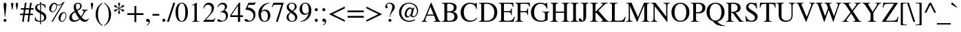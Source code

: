 SplineFontDB: 3.0
FontName: Acid1MathML-Regular
FullName: Acid1MathML-Regilar
FamilyName: Acid1MathML
Weight: Regular
Version: 1.0
ItalicAngle: 0
UnderlinePosition: -50
UnderlineWidth: 50
Ascent: 750
Descent: 250
LayerCount: 2
Layer: 0 0 "Arri+AOgA-re"  1
Layer: 1 0 "Avant"  0
XUID: [1021 298 1341886361 10322278]
FSType: 0
OS2Version: 0
OS2_WeightWidthSlopeOnly: 0
OS2_UseTypoMetrics: 1
CreationTime: 1367569528
ModificationTime: 1367569528
OS2TypoAscent: 0
OS2TypoAOffset: 1
OS2TypoDescent: 0
OS2TypoDOffset: 1
OS2TypoLinegap: 90
OS2WinAscent: 0
OS2WinAOffset: 1
OS2WinDescent: 0
OS2WinDOffset: 1
HheadAscent: 0
HheadAOffset: 1
HheadDescent: 0
HheadDOffset: 1
DEI: 91125
Encoding: UnicodeFull
UnicodeInterp: none
NameList: Adobe Glyph List
DisplaySize: -24
AntiAlias: 1
FitToEm: 1
WinInfo: 50 50 15
BeginChars: 1114112 101

StartChar: space
Encoding: 32 32 0
Width: 250
Flags: W
LayerCount: 2
EndChar

StartChar: exclam
Encoding: 33 33 1
Width: 333
Flags: W
HStem: -9 106<168 197.5 168 197.5> 656 20<164 200>
VStem: 130 106<28 57 27.5 58 594.5 619.5>
LayerCount: 2
Fore
SplineSet
175 176 m 1
 133 557 l 2
 131 577 130 589 130 600 c 0
 130 643 145 676 183 676 c 0
 217 676 236 644 236 595 c 0
 236 583 235 568 234 557 c 2
 189 176 l 1
 175 176 l 1
236 42 m 0
 236 13 213 -9 182 -9 c 0
 152 -9 130 13 130 43 c 0
 130 73 153 97 183 97 c 0
 212 97 236 72 236 42 c 0
EndSplineSet
Validated: 1
EndChar

StartChar: quotedbl
Encoding: 34 34 2
Width: 408
Flags: W
HStem: 656 20<107.5 132 276.5 301>
LayerCount: 2
Fore
SplineSet
299 431 m 1
 278 431 l 1
 260 529 246 616 246 633 c 0
 246 658 264 676 289 676 c 0
 313 676 331 658 331 635 c 0
 331 605 314 529 299 431 c 1
130 431 m 1
 109 431 l 1
 91 529 77 616 77 633 c 0
 77 659 95 676 120 676 c 0
 144 676 162 659 162 635 c 0
 162 605 150 527 130 431 c 1
EndSplineSet
Validated: 1
EndChar

StartChar: numbersign
Encoding: 35 35 3
Width: 500
Flags: W
HStem: 0 20 216 55<6 112 6 121 179 304 6 170 371 470> 405 55<33 142 33 150 33 200 208 333 399 495> 642 20<181 239 239 239 371 429 429 429>
LayerCount: 2
Fore
SplineSet
495 405 m 1
 391 405 l 1
 371 271 l 1
 470 271 l 1
 470 216 l 1
 362 216 l 1
 331 0 l 1
 273 0 l 1
 304 216 l 1
 170 216 l 1
 137 0 l 1
 79 0 l 1
 112 216 l 1
 6 216 l 1
 6 271 l 1
 121 271 l 1
 142 405 l 1
 33 405 l 1
 33 460 l 1
 150 460 l 1
 181 662 l 1
 239 662 l 1
 208 460 l 1
 341 460 l 1
 371 662 l 1
 429 662 l 1
 399 460 l 1
 495 460 l 1
 495 405 l 1
333 405 m 1
 200 405 l 1
 179 271 l 1
 313 271 l 1
 333 405 l 1
EndSplineSet
Validated: 1
EndChar

StartChar: dollar
Encoding: 36 36 4
Width: 500
Flags: W
HStem: 0 20
VStem: 52 74<510 557.5 510 563> 230 34<-87 0 -87 0 28 293 407 637 664 727> 378 80<112 177.5>
LayerCount: 2
Fore
SplineSet
264 637 m 1
 264 391 l 1
 385 326 410 301 437 260 c 0
 451 239 458 207 458 170 c 0
 458 54 379 16 264 0 c 1
 264 -87 l 1
 230 -87 l 1
 230 0 l 1
 143 0 99 14 44 51 c 1
 44 181 l 1
 59 181 l 1
 80 81 142 28 230 28 c 1
 230 310 l 1
 92 388 52 429 52 513 c 0
 52 613 137 658 230 664 c 1
 230 727 l 1
 264 727 l 1
 264 664 l 1
 345 659 394 642 425 611 c 1
 425 500 l 1
 410 500 l 1
 390 583 344 627 264 637 c 1
230 407 m 1
 230 637 l 1
 159 623 126 583 126 532 c 0
 126 488 146 464 230 407 c 1
264 293 m 1
 264 28 l 1
 345 45 378 76 378 147 c 0
 378 208 355 239 264 293 c 1
EndSplineSet
Validated: 1
EndChar

StartChar: percent
Encoding: 37 37 5
Width: 747
Flags: W
HStem: -19 27<513 563.5 513 565> 302 28<592 619> 326 27<172 195.5> 583 26<404 441 391.5 443.5> 656 20<203 264.5>
VStem: 61 71<424 450.5 402 519.5> 321 24<518 561 518 583.5> 401 72<80 110 56.5 172.5> 663 23<162 241>
LayerCount: 2
Fore
SplineSet
686 213 m 0xdf80
 686 92 608 -19 522 -19 c 0
 454 -19 401 41 401 119 c 0
 401 226 494 330 590 330 c 0
 651 330 686 287 686 213 c 0xdf80
663 215 m 0
 663 267 638 302 600 302 c 0
 584 302 563 293 551 279 c 0
 507 232 473 144 473 76 c 0
 473 37 497 8 529 8 c 0
 598 8 663 109 663 215 c 0
621 706 m 1
 191 -18 l 1
 144 -18 l 1
 538 640 l 1
 501 597 470 583 417 583 c 0
 391 583 373 586 341 597 c 1
 344 580 345 569 345 553 c 0
 345 483 313 408 265 363 c 0
 238 337 212 326 179 326 c 0x3780
 112 326 61 385 61 463 c 0
 61 576 152 676 254 676 c 0
 275 676 287 670 314 648 c 0
 349 619 373 609 410 609 c 0
 472 609 485 617 577 706 c 1
 621 706 l 1
321 569 m 0
 321 598 317 605 296 615 c 0
 282 622 269 631 252 649 c 1
 211 629 200 619 180 586 c 0
 149 537 132 478 132 423 c 0
 132 381 155 353 189 353 c 0
 260 353 321 454 321 569 c 0
EndSplineSet
Validated: 1
EndChar

StartChar: ampersand
Encoding: 38 38 6
Width: 778
Flags: W
HStem: -13 53<222.5 253.5> -13 71<612.5 632.5> 644 32<336.5 383>
VStem: 42 92<131.5 177.5> 202 79<535.5 571> 438 53<526.5 580.5>
LayerCount: 2
Fore
SplineSet
735 111 m 1x7c
 750 100 l 1
 721 27 666 -13 599 -13 c 0x7c
 541 -13 492 13 429 78 c 1
 354 12 294 -13 213 -13 c 0x9c
 106 -13 42 37 42 137 c 0
 42 218 97 296 199 355 c 2
 237 377 l 1
 209 445 202 481 202 526 c 0
 202 616 269 676 354 676 c 0
 433 676 491 631 491 552 c 0
 491 480 453 434 336 384 c 1
 377 296 412 241 468 178 c 1
 533 264 560 312 560 358 c 0
 560 388 545 400 495 405 c 1
 495 426 l 1
 711 426 l 1
 711 405 l 1
 661 405 642 386 617 346 c 0
 571 273 546 224 491 150 c 1
 538 89 582 58 643 58 c 0
 682 58 703 71 735 111 c 1x7c
438 556 m 0
 438 605 406 644 360 644 c 0
 313 644 281 611 281 561 c 0
 281 510 288 477 321 416 c 1
 407 455 438 497 438 556 c 0
404 104 m 1x9c
 346 172 306 230 252 343 c 1
 165 287 134 243 134 174 c 0
 134 89 187 40 258 40 c 0
 301 40 344 57 404 104 c 1x9c
EndSplineSet
Validated: 1
EndChar

StartChar: quotesingle
Encoding: 39 39 7
Width: 180
Flags: W
HStem: 656 20<79 104.5>
LayerCount: 2
Fore
SplineSet
101 431 m 1
 80 431 l 1
 62 529 48 606 48 634 c 0
 48 659 67 676 91 676 c 0
 118 676 133 659 133 636 c 0
 133 606 121 531 101 431 c 1
EndSplineSet
Validated: 1
EndChar

StartChar: parenleft
Encoding: 40 40 8
Width: 333
Flags: W
HStem: 656 20<295 295>
VStem: 48 86<167 344.5>
LayerCount: 2
Fore
SplineSet
304 -161 m 1
 292 -177 l 1
 134 -87 48 82 48 252 c 0
 48 437 135 581 295 676 c 1
 304 660 l 1
 165 541 134 448 134 255 c 0
 134 69 164 -44 304 -161 c 1
EndSplineSet
Validated: 1
EndChar

StartChar: parenright
Encoding: 41 41 9
Width: 333
Flags: W
HStem: 656 20<41 41>
VStem: 199 86<154.5 332 154.5 337.5>
LayerCount: 2
Fore
SplineSet
29 660 m 1
 41 676 l 1
 194 584 285 417 285 247 c 0
 285 62 197 -80 38 -177 c 1
 29 -161 l 1
 171 -44 199 50 199 244 c 0
 199 431 174 546 29 660 c 1
EndSplineSet
Validated: 1
EndChar

StartChar: asterisk
Encoding: 42 42 10
Width: 500
Flags: W
HStem: 656 20<241 261>
LayerCount: 2
Fore
SplineSet
268 471 m 1
 277 465 l 2
 304 447 336 437 373 431 c 0
 417 424 433 414 433 388 c 0
 433 366 418 349 397 349 c 0
 378 349 362 362 337 393 c 0
 310 426 288 438 268 451 c 2
 260 456 l 1
 260 447 l 2
 260 408 267 372 280 337 c 0
 285 323 289 311 289 304 c 0
 289 284 269 265 249 265 c 0
 230 265 213 282 213 301 c 0
 213 313 218 329 225 348 c 0
 237 380 241 404 241 447 c 2
 241 456 l 1
 206 434 199 429 189 420 c 0
 179 410 177 408 148 375 c 0
 131 356 121 350 105 350 c 0
 82 350 68 365 68 386 c 0
 68 412 86 423 131 431 c 0
 177 440 193 446 234 471 c 1
 196 494 171 501 137 508 c 0
 88 518 70 529 70 554 c 0
 70 575 83 591 103 591 c 0
 119 591 130 583 152 559 c 0
 184 523 203 507 241 486 c 1
 241 499 l 2
 241 526 236 557 226 590 c 0
 219 611 215 629 215 642 c 0
 215 661 231 676 251 676 c 0
 271 676 288 660 288 640 c 0
 288 628 284 613 277 593 c 0
 265 561 260 534 260 510 c 2
 260 486 l 1
 288 502 299 510 318 528 c 0
 342 552 373 593 395 593 c 0
 417 593 432 578 432 555 c 0
 432 529 419 518 380 512 c 0
 336 505 317 499 268 471 c 1
EndSplineSet
Validated: 1
EndChar

StartChar: plus
Encoding: 43 43 11
Width: 685
Flags: W
HStem: 220 66<48 309 48 309 375 636>
VStem: 309 66<-41 220 -41 220 286 547>
LayerCount: 2
Fore
SplineSet
636 220 m 1
 375 220 l 1
 375 -41 l 1
 309 -41 l 1
 309 220 l 1
 48 220 l 1
 48 286 l 1
 309 286 l 1
 309 547 l 1
 375 547 l 1
 375 286 l 1
 636 286 l 1
 636 220 l 1
EndSplineSet
Validated: 1
EndChar

StartChar: comma
Encoding: 44 44 12
Width: 250
Flags: W
HStem: -6 20 -2 20
VStem: 156 39<-15 -11.5>
LayerCount: 2
Fore
SplineSet
83 -141 m 1xa0
 73 -122 l 1
 128 -85 156 -48 156 -15 c 0
 156 -8 150 -2 142 -2 c 0x60
 134 -2 124 -6 113 -6 c 0
 76 -6 55 11 55 45 c 0
 55 79 79 102 115 102 c 0
 160 102 195 67 195 15 c 0
 195 -45 152 -108 83 -141 c 1xa0
EndSplineSet
Validated: 1
EndChar

StartChar: hyphen
Encoding: 45 45 13
Width: 333
Flags: W
HStem: 194 63<39 285 39 285>
LayerCount: 2
Fore
SplineSet
285 194 m 1
 39 194 l 1
 39 257 l 1
 285 257 l 1
 285 194 l 1
EndSplineSet
Validated: 1
EndChar

StartChar: period
Encoding: 46 46 14
Width: 250
Flags: W
HStem: -11 111<110.5 140>
VStem: 70 111<28.5 58 28.5 59.5>
LayerCount: 2
Fore
SplineSet
181 43 m 0
 181 14 155 -11 125 -11 c 0
 94 -11 70 13 70 44 c 0
 70 75 95 100 126 100 c 0
 155 100 181 73 181 43 c 0
EndSplineSet
Validated: 1
EndChar

StartChar: slash
Encoding: 47 47 15
Width: 278
Flags: W
HStem: -14 20 656 20<220 287 287 287>
LayerCount: 2
Fore
SplineSet
287 676 m 1
 59 -14 l 1
 -9 -14 l 1
 220 676 l 1
 287 676 l 1
EndSplineSet
Validated: 1
EndChar

StartChar: zero
Encoding: 48 48 16
Width: 500
Flags: W
HStem: -14 26<207 292.5 207 331.5> 650 26<206.5 292>
LayerCount: 2
Fore
SplineSet
476 330 m 0
 476 158 413 -14 250 -14 c 0
 79 -14 24 172 24 336 c 0
 24 513 93 676 254 676 c 0
 385 676 476 535 476 330 c 0
380 325 m 0
 380 533 336 650 248 650 c 0
 165 650 120 532 120 329 c 0
 120 126 164 12 250 12 c 0
 335 12 380 127 380 325 c 0
EndSplineSet
Validated: 1
EndChar

StartChar: one
Encoding: 49 49 17
Width: 500
Flags: W
HStem: 0 20 656 20<290 290>
VStem: 213 86<95 544 544 561>
LayerCount: 2
Fore
SplineSet
394 0 m 1
 118 0 l 1
 118 15 l 1
 192 19 213 40 213 95 c 2
 213 544 l 2
 213 578 204 593 183 593 c 0
 173 593 156 588 138 581 c 2
 111 571 l 1
 111 585 l 1
 290 676 l 1
 299 673 l 1
 299 76 l 2
 299 33 319 15 394 15 c 1
 394 0 l 1
EndSplineSet
Validated: 1
EndChar

StartChar: two
Encoding: 50 50 18
Width: 500
Flags: W
HStem: 0 76<130 364 364 385 130 420> 602 74<176.5 240.5>
VStem: 337 86<460.5 506.5>
LayerCount: 2
Fore
SplineSet
474 137 m 1
 420 0 l 1
 29 0 l 1
 29 12 l 1
 207 201 l 2
 301 300 337 376 337 461 c 0
 337 552 283 602 198 602 c 0
 126 602 91 570 51 472 c 1
 30 477 l 1
 51 594 115 676 238 676 c 0
 351 676 423 599 423 500 c 0
 423 421 384 346 295 252 c 2
 130 76 l 1
 364 76 l 2
 406 76 427 87 460 143 c 1
 474 137 l 1
EndSplineSet
Validated: 1
EndChar

StartChar: three
Encoding: 51 51 19
Width: 500
Flags: W
HStem: -14 36<116.5 266> 616 60<189 243>
VStem: 318 79<515 548> 359 72<192.5 213>
LayerCount: 2
Fore
SplineSet
61 510 m 1xe0
 45 514 l 1
 74 609 137 676 241 676 c 0
 334 676 397 621 397 539 c 0xe0
 397 491 371 441 304 401 c 1
 348 382 366 370 387 348 c 0
 415 317 431 271 431 219 c 0
 431 166 414 117 385 79 c 0
 337 15 242 -14 153 -14 c 0
 80 -14 41 7 41 43 c 0
 41 64 59 79 82 79 c 0
 99 79 115 73 143 53 c 0
 180 27 201 22 229 22 c 0
 303 22 359 90 359 175 c 0xd0
 359 251 324 300 255 320 c 0
 233 327 210 330 153 330 c 1
 153 344 l 1
 191 357 217 368 237 380 c 0
 286 408 318 453 318 514 c 0
 318 582 276 616 210 616 c 0
 148 616 102 584 61 510 c 1xe0
EndSplineSet
Validated: 1
EndChar

StartChar: four
Encoding: 52 52 20
Width: 500
Flags: W
HStem: 0 20 167 64<52 292 12 12 370 473> 656 20<326 370 370 370>
VStem: 292 78<0 167 0 167 231 574 574 574>
LayerCount: 2
Fore
SplineSet
473 167 m 1
 370 167 l 1
 370 0 l 1
 292 0 l 1
 292 167 l 1
 12 167 l 1
 12 231 l 1
 326 676 l 1
 370 676 l 1
 370 231 l 1
 473 231 l 1
 473 167 l 1
292 231 m 1
 292 574 l 1
 52 231 l 1
 292 231 l 1
EndSplineSet
Validated: 1
EndChar

StartChar: five
Encoding: 53 53 21
Width: 500
Flags: W
HStem: -14 37<120.5 256> 583 79<181 375 181 181>
VStem: 356 70<195 224>
LayerCount: 2
Fore
SplineSet
438 681 m 1
 402 596 l 2
 399 589 391 583 375 583 c 2
 181 583 l 1
 141 498 l 1
 284 471 334 449 391 370 c 0
 417 334 426 296 426 243 c 0
 426 147 396 85 328 35 c 0
 281 1 226 -14 158 -14 c 0
 83 -14 31 10 31 48 c 0
 31 73 48 86 76 86 c 0
 99 86 118 81 150 55 c 0
 178 32 201 23 221 23 c 0
 291 23 356 106 356 192 c 0
 356 256 334 306 289 342 c 0
 242 380 172 412 76 412 c 0
 67 412 64 414 64 420 c 0
 64 422 65 425 65 425 c 1
 174 662 l 1
 381 662 l 2
 404 662 413 667 429 688 c 1
 438 681 l 1
EndSplineSet
Validated: 1
EndChar

StartChar: six
Encoding: 54 54 22
Width: 500
Flags: W
HStem: -14 28<222 291> 382 46<257 289.5>
VStem: 34 93<244 312 190 333> 378 90<187 252>
LayerCount: 2
Fore
SplineSet
446 684 m 1
 448 668 l 1
 291 642 179 534 152 383 c 1
 201 421 235 428 279 428 c 0
 396 428 468 348 468 219 c 0
 468 155 450 99 417 59 c 0
 380 13 324 -14 258 -14 c 0
 179 -14 116 23 81 87 c 0
 53 138 34 209 34 279 c 0
 34 387 72 482 143 555 c 0
 229 645 308 669 446 684 c 1
378 188 m 0
 378 316 336 382 243 382 c 0
 186 382 127 358 127 266 c 0
 127 114 175 14 269 14 c 0
 341 14 378 86 378 188 c 0
EndSplineSet
Validated: 1
EndChar

StartChar: seven
Encoding: 55 55 23
Width: 500
Flags: W
HStem: -8 20 588 74<126 155 155 370>
LayerCount: 2
Fore
SplineSet
449 646 m 1
 237 -8 l 1
 172 -8 l 1
 370 588 l 1
 155 588 l 2
 97 588 80 574 38 506 c 1
 20 515 l 1
 80 662 l 1
 449 662 l 1
 449 646 l 1
EndSplineSet
Validated: 1
EndChar

StartChar: eight
Encoding: 56 56 24
Width: 500
Flags: W
HStem: -14 28<221 291.5 221 308> 648 28<212.5 280>
VStem: 56 76<112 183.5> 62 74<518 568> 355 69<502 567.5> 369 76<103.5 155>
LayerCount: 2
Fore
SplineSet
445 155 m 0xc4
 445 52 368 -14 248 -14 c 0
 135 -14 56 55 56 149 c 0xe4
 56 218 79 257 186 332 c 1
 83 417 62 455 62 520 c 0
 62 616 145 676 256 676 c 0
 355 676 424 611 424 533 c 0xd8
 424 458 389 424 290 371 c 1
 413 289 445 235 445 155 c 0xc4
355 533 m 0xd8
 355 602 314 648 246 648 c 0
 179 648 136 611 136 549 c 0
 136 487 173 441 261 389 c 1
 329 429 355 471 355 533 c 0xd8
271 272 m 2xe4
 212 312 l 1
 153 264 132 223 132 158 c 0
 132 66 183 14 259 14 c 0
 324 14 369 59 369 124 c 0
 369 186 339 226 271 272 c 2xe4
EndSplineSet
Validated: 1
EndChar

StartChar: nine
Encoding: 57 57 25
Width: 500
Flags: W
HStem: 237 43<207.5 239.5> 648 28<215 270 178.5 273.5>
VStem: 30 92<414.5 501 414.5 507.5>
LayerCount: 2
Fore
SplineSet
59 -22 m 1
 56 -2 l 1
 208 25 320 130 360 294 c 1
 317 252 269 237 210 237 c 0
 102 237 30 318 30 440 c 0
 30 575 119 676 238 676 c 0
 302 676 356 648 395 600 c 0
 435 550 459 478 459 394 c 0
 459 279 419 170 339 97 c 0
 254 20 189 -4 59 -22 c 1
362 355 m 2
 362 394 l 2
 362 562 317 648 230 648 c 0
 200 648 174 636 157 614 c 0
 137 587 122 528 122 474 c 0
 122 355 170 280 245 280 c 0
 289 280 362 302 362 355 c 2
EndSplineSet
Validated: 1
EndChar

StartChar: colon
Encoding: 58 58 26
Width: 278
Flags: W
HStem: -11 111<122 152> 348 111<122 152>
VStem: 81 111<29 59 29 60 388 418>
LayerCount: 2
Fore
SplineSet
192 403 m 0
 192 373 167 348 137 348 c 0
 107 348 81 373 81 403 c 0
 81 435 105 459 137 459 c 0
 167 459 192 433 192 403 c 0
192 44 m 0
 192 14 167 -11 137 -11 c 0
 107 -11 81 14 81 44 c 0
 81 76 105 100 137 100 c 0
 167 100 192 74 192 44 c 0
EndSplineSet
Validated: 1
EndChar

StartChar: semicolon
Encoding: 59 59 27
Width: 278
Flags: W
HStem: -6 20 -2 20 348 111<121 151>
VStem: 80 111<388 418 388 419> 180 39<-18.5 -12.5>
LayerCount: 2
Fore
SplineSet
191 403 m 0xb0
 191 373 166 348 136 348 c 0
 106 348 80 373 80 403 c 0
 80 435 104 459 136 459 c 0
 166 459 191 433 191 403 c 0xb0
107 -141 m 1xa8
 97 -122 l 1
 152 -86 180 -49 180 -16 c 0
 180 -9 174 -2 166 -2 c 0x48
 160 -2 147 -6 138 -6 c 0
 101 -6 80 13 80 46 c 0xb0
 80 79 106 102 139 102 c 0
 184 102 219 67 219 13 c 0
 219 -50 177 -108 107 -141 c 1xa8
EndSplineSet
Validated: 1
EndChar

StartChar: less
Encoding: 60 60 28
Width: 685
Flags: W
LayerCount: 2
Fore
SplineSet
621 -24 m 1
 56 249 l 1
 56 259 l 1
 621 534 l 1
 621 469 l 1
 189 254 l 1
 621 39 l 1
 621 -24 l 1
EndSplineSet
Validated: 1
EndChar

StartChar: equal
Encoding: 61 61 29
Width: 685
Flags: W
HStem: 120 66<48 637 48 637> 320 66<48 637 48 637>
LayerCount: 2
Fore
SplineSet
637 320 m 1
 48 320 l 1
 48 386 l 1
 637 386 l 1
 637 320 l 1
637 120 m 1
 48 120 l 1
 48 186 l 1
 637 186 l 1
 637 120 l 1
EndSplineSet
Validated: 1
EndChar

StartChar: greater
Encoding: 62 62 30
Width: 685
Flags: W
LayerCount: 2
Fore
SplineSet
621 249 m 1
 56 -24 l 1
 56 39 l 1
 488 254 l 1
 56 469 l 1
 56 534 l 1
 621 259 l 1
 621 249 l 1
EndSplineSet
Validated: 1
EndChar

StartChar: question
Encoding: 63 63 31
Width: 444
Flags: W
HStem: -8 106<222.5 252 222.5 253> 447 20<102 128.5> 646 30<189 243.5>
VStem: 68 51<565.5 574.5> 184 106<31 59 30.5 60> 322 92<498 562.5>
LayerCount: 2
Fore
SplineSet
244 164 m 1
 227 164 l 1
 228 204 236 254 271 341 c 0
 297 405 322 468 322 528 c 0
 322 597 274 646 213 646 c 0
 165 646 119 616 119 584 c 0
 119 547 157 543 157 510 c 0
 157 485 141 467 116 467 c 0
 88 467 68 492 68 533 c 0
 68 616 136 676 232 676 c 0
 329 676 414 615 414 518 c 0
 414 457 395 423 309 321 c 0
 273 278 255 232 244 164 c 1
290 45 m 0
 290 16 268 -8 238 -8 c 0
 204 -8 184 17 184 45 c 0
 184 75 207 98 238 98 c 0
 266 98 290 73 290 45 c 0
EndSplineSet
Validated: 1
EndChar

StartChar: at
Encoding: 64 64 32
Width: 921
Flags: W
HStem: -14 39<401.5 517> 143 33<628.5 674.5> 144 43<384.5 465.5> 464 44<511.5 533 489 540.5> 645 31<438 560.5>
VStem: 116 84<235 359 235 384> 321 71<247 288.5> 769 40<322.5 447.5>
LayerCount: 2
Fore
SplineSet
688 73 m 1xdf
 700 43 l 1
 607 -1 552 -14 482 -14 c 0
 274 -14 116 130 116 327 c 0
 116 441 173 544 257 607 c 0
 319 653 395 676 481 676 c 0
 666 676 809 548 809 383 c 0
 809 254 724 143 625 143 c 0xcf
 581 143 541 172 536 216 c 1
 534 216 l 1
 503 171 456 144 409 144 c 0x27
 360 144 321 187 321 256 c 0
 321 321 348 387 387 438 c 0
 422 484 463 508 515 508 c 0
 551 508 575 491 588 456 c 1
 590 456 l 1
 599 494 l 1
 668 494 l 1
 603 240 l 2
 602 235 601 230 601 223 c 0
 601 190 614 176 643 176 c 0
 709 176 769 272 769 373 c 0
 769 522 639 645 482 645 c 0
 387 645 313 603 262 530 c 0
 223 474 200 396 200 322 c 0
 200 148 316 25 487 25 c 0
 554 25 616 38 688 73 c 1xdf
572 404 m 0x37
 572 443 555 464 526 464 c 0
 497 464 459 440 428 394 c 0
 406 361 392 318 392 274 c 0
 392 220 415 187 452 187 c 0
 479 187 508 209 528 245 c 0
 554 294 572 359 572 404 c 0x37
EndSplineSet
Validated: 1
EndChar

StartChar: A
Encoding: 65 65 33
Width: 722
Flags: W
HStem: 0 20 216 41<216 447 216 461 199 447> 654 20<347 367 367 367>
LayerCount: 2
Fore
SplineSet
707 0 m 1
 452 0 l 1
 452 19 l 1
 488 19 495 21 507 28 c 0
 515 32 521 43 521 52 c 0
 521 67 514 94 502 122 c 2
 461 216 l 1
 199 216 l 1
 153 102 l 2
 148 89 144 72 144 60 c 0
 144 29 166 19 214 19 c 1
 214 0 l 1
 15 0 l 1
 15 19 l 1
 73 25 82 46 141 186 c 2
 347 674 l 1
 367 674 l 1
 613 111 l 2
 641 46 655 25 707 19 c 1
 707 0 l 1
447 257 m 1
 331 532 l 1
 216 257 l 1
 447 257 l 1
EndSplineSet
Validated: 1
EndChar

StartChar: B
Encoding: 66 66 34
Width: 667
Flags: W
HStem: 0 37<254 319 254 354> 625 37<230.5 239 239 280>
LayerCount: 2
Fore
SplineSet
422 349 m 1
 422 348 l 1
 488 337 515 319 544 293 c 0
 576 264 593 222 593 178 c 0
 593 67 499 0 354 0 c 2
 17 0 l 1
 17 19 l 1
 96 21 113 37 113 113 c 2
 113 550 l 2
 113 629 98 638 17 643 c 1
 17 662 l 1
 297 662 l 2
 470 662 559 601 559 495 c 0
 559 454 543 413 518 391 c 0
 494 370 474 362 422 349 c 1
215 366 m 1
 307 366 l 2
 408 366 457 407 457 490 c 0
 457 574 399 625 280 625 c 2
 239 625 l 2
 222 625 215 616 215 593 c 2
 215 366 l 1
215 326 m 1
 215 82 l 2
 215 48 231 37 277 37 c 0
 361 37 396 41 440 80 c 0
 465 102 478 136 478 179 c 0
 478 227 464 264 431 286 c 0
 371 326 333 322 215 326 c 1
EndSplineSet
Validated: 1
EndChar

StartChar: C
Encoding: 67 67 35
Width: 667
Flags: W
HStem: -14 44<359.5 419> 636 40<314.5 380.5 314.5 416.5>
LayerCount: 2
Fore
SplineSet
614 131 m 1
 633 113 l 1
 575 30 478 -14 360 -14 c 0
 269 -14 182 18 124 75 c 0
 63 135 28 226 28 325 c 0
 28 425 61 508 118 572 c 0
 182 643 268 676 361 676 c 0
 400 676 440 672 480 661 c 0
 501 655 532 643 549 643 c 0
 568 643 585 655 591 676 c 1
 611 676 l 1
 620 449 l 1
 597 449 l 1
 585 504 570 533 545 560 c 0
 501 607 449 636 384 636 c 0
 233 636 144 514 144 341 c 0
 144 231 169 153 216 102 c 0
 260 55 325 30 394 30 c 0
 484 30 539 60 614 131 c 1
EndSplineSet
Validated: 1
EndChar

StartChar: D
Encoding: 68 68 36
Width: 722
Flags: W
HStem: 0 37<234.5 297> 625 37<240 286 286 309>
LayerCount: 2
Fore
SplineSet
16 662 m 1
 286 662 l 2
 415 662 518 630 586 571 c 0
 651 515 685 437 685 334 c 0
 685 215 638 121 549 64 c 0
 487 24 398 0 297 0 c 2
 16 0 l 1
 16 19 l 1
 94 24 104 37 104 115 c 2
 104 550 l 2
 104 629 92 638 16 643 c 1
 16 662 l 1
206 583 m 2
 206 84 l 2
 206 49 215 37 254 37 c 0
 357 37 412 49 472 89 c 0
 542 136 576 215 576 328 c 0
 576 432 544 501 481 556 c 0
 422 608 359 625 259 625 c 0
 221 625 206 616 206 583 c 2
EndSplineSet
Validated: 1
EndChar

StartChar: E
Encoding: 69 69 37
Width: 611
Flags: W
HStem: 0 37<302 338 338 409.5> 327 41<201 352 201 352> 624 38<222 236 236 367>
LayerCount: 2
Fore
SplineSet
597 169 m 1
 551 0 l 1
 12 0 l 1
 12 19 l 1
 89 24 99 37 99 114 c 2
 99 550 l 2
 99 624 87 639 12 643 c 1
 12 662 l 1
 542 662 l 1
 546 519 l 1
 521 519 l 1
 506 609 483 624 367 624 c 2
 236 624 l 2
 208 624 201 620 201 588 c 2
 201 368 l 1
 352 368 l 2
 438 368 453 385 465 464 c 1
 488 464 l 1
 488 230 l 1
 465 230 l 1
 453 314 438 327 352 327 c 2
 201 327 l 1
 201 84 l 2
 201 42 228 37 302 37 c 2
 338 37 l 2
 481 37 524 63 569 169 c 1
 597 169 l 1
EndSplineSet
Validated: 1
EndChar

StartChar: F
Encoding: 70 70 38
Width: 556
Flags: W
HStem: 0 20 327 41<201 343 201 343> 624 38<220.5 235 235 367>
LayerCount: 2
Fore
SplineSet
546 519 m 1
 521 519 l 1
 506 608 488 624 367 624 c 2
 235 624 l 2
 206 624 201 616 201 585 c 2
 201 368 l 1
 343 368 l 2
 427 368 447 385 456 463 c 1
 479 463 l 1
 479 230 l 1
 456 230 l 1
 448 312 429 327 343 327 c 2
 201 327 l 1
 201 112 l 2
 201 36 215 23 292 19 c 1
 292 0 l 1
 11 0 l 1
 11 19 l 1
 87 24 99 36 99 123 c 2
 99 551 l 2
 99 624 89 637 12 643 c 1
 12 662 l 1
 541 662 l 1
 546 519 l 1
EndSplineSet
Validated: 1
EndChar

StartChar: G
Encoding: 71 71 39
Width: 722
Flags: W
HStem: -14 40<334 436.5> 636 40<355.5 405 329.5 418>
LayerCount: 2
Fore
SplineSet
709 354 m 1
 709 336 l 1
 651 331 639 321 639 256 c 2
 639 56 l 1
 584 11 488 -14 385 -14 c 0
 283 -14 181 24 115 93 c 0
 59 152 32 229 32 327 c 0
 32 437 72 529 139 590 c 0
 199 645 281 676 378 676 c 0
 432 676 466 668 511 653 c 0
 530 646 545 643 555 643 c 0
 576 643 594 657 600 676 c 1
 622 676 l 1
 630 465 l 1
 607 465 l 1
 582 526 566 552 536 581 c 0
 498 617 446 636 390 636 c 0
 321 636 266 611 223 567 c 0
 170 514 146 423 146 324 c 0
 146 138 252 26 409 26 c 0
 486 26 542 54 542 87 c 2
 542 244 l 2
 542 322 532 330 453 336 c 1
 453 354 l 1
 709 354 l 1
EndSplineSet
Validated: 1
EndChar

StartChar: H
Encoding: 72 72 40
Width: 722
Flags: W
HStem: 0 20 315 44<209 512 209 512> 642 20<18 298 298 298 423 703 703 703>
LayerCount: 2
Fore
SplineSet
703 0 m 1
 424 0 l 1
 424 19 l 1
 502 24 512 40 512 124 c 2
 512 315 l 1
 209 315 l 1
 209 113 l 2
 209 40 222 23 296 19 c 1
 297 0 l 1
 18 0 l 1
 18 19 l 1
 96 24 107 36 107 122 c 2
 107 548 l 2
 107 626 95 637 18 643 c 1
 18 662 l 1
 298 662 l 1
 298 643 l 1
 225 637 209 626 209 548 c 2
 209 359 l 1
 512 359 l 1
 512 548 l 2
 512 627 499 637 423 643 c 1
 423 662 l 1
 703 662 l 1
 703 643 l 1
 629 637 614 625 614 548 c 2
 614 111 l 2
 614 40 628 25 703 19 c 1
 703 0 l 1
EndSplineSet
Validated: 1
EndChar

StartChar: I
Encoding: 73 73 41
Width: 333
Flags: W
HStem: 0 20 642 20<18 315 315 315>
LayerCount: 2
Fore
SplineSet
315 0 m 1
 18 0 l 1
 18 19 l 1
 102 22 115 34 115 112 c 2
 115 551 l 2
 115 630 103 638 18 643 c 1
 18 662 l 1
 315 662 l 1
 315 643 l 1
 231 639 217 627 217 551 c 2
 217 112 l 2
 217 37 233 22 315 19 c 1
 315 0 l 1
EndSplineSet
Validated: 1
EndChar

StartChar: J
Encoding: 74 74 42
Width: 373
Flags: W
HStem: -14 38<113 138.5 113 148> 642 20<67 354 354 354>
LayerCount: 2
Fore
SplineSet
354 662 m 1
 354 643 l 1
 273 637 262 626 262 549 c 2
 262 185 l 2
 262 48 201 -14 95 -14 c 0
 35 -14 -6 11 -6 58 c 0
 -6 84 16 110 43 110 c 0
 66 110 81 96 92 68 c 0
 102 43 103 24 123 24 c 0
 154 24 160 44 160 94 c 2
 160 550 l 2
 160 631 148 636 67 643 c 1
 67 662 l 1
 354 662 l 1
EndSplineSet
Validated: 1
EndChar

StartChar: K
Encoding: 75 75 43
Width: 722
Flags: W
HStem: 0 20<447 447 447 723> 642 20<441 441>
LayerCount: 2
Fore
SplineSet
723 0 m 1
 420 0 l 1
 420 19 l 1
 447 20 l 2
 476 21 489 30 489 44 c 0
 489 71 431 132 352 214 c 2
 252 317 l 1
 226 296 l 1
 226 111 l 2
 226 34 242 25 315 19 c 1
 315 0 l 1
 33 0 l 1
 33 19 l 1
 112 23 124 38 124 125 c 2
 124 549 l 2
 124 623 113 638 34 643 c 1
 34 662 l 1
 316 662 l 1
 316 643 l 1
 233 637 226 625 226 548 c 2
 226 348 l 1
 404 512 l 2
 452 557 482 586 482 611 c 0
 482 631 474 641 441 642 c 2
 416 643 l 1
 416 662 l 1
 675 662 l 1
 675 643 l 1
 607 638 588 628 519 562 c 2
 333 384 l 1
 567 128 l 2
 650 37 677 19 723 19 c 1
 723 0 l 1
EndSplineSet
Validated: 1
EndChar

StartChar: L
Encoding: 76 76 44
Width: 611
Flags: W
HStem: 0 39<291 361 361 401.5> 642 20<12 295 295 295>
LayerCount: 2
Fore
SplineSet
598 174 m 1
 550 0 l 1
 12 0 l 1
 12 19 l 1
 86 23 99 39 99 115 c 2
 99 546 l 2
 99 623 90 637 12 643 c 1
 12 662 l 1
 295 662 l 1
 295 643 l 1
 213 638 201 625 201 548 c 2
 201 84 l 2
 201 46 218 39 291 39 c 2
 361 39 l 2
 442 39 496 57 530 100 c 0
 543 117 556 139 572 174 c 1
 598 174 l 1
EndSplineSet
Validated: 1
EndChar

StartChar: M
Encoding: 77 77 45
Width: 889
Flags: W
HStem: 0 20 642 20<14 212 212 212 664 863 863 863>
VStem: 109 44<151 549>
LayerCount: 2
Fore
SplineSet
864 0 m 1
 584 0 l 1
 584 19 l 1
 663 24 674 40 674 123 c 2
 674 572 l 1
 419 0 l 1
 405 0 l 1
 153 549 l 1
 153 151 l 2
 153 41 169 23 246 19 c 1
 246 0 l 1
 12 0 l 1
 12 19 l 1
 95 25 109 39 109 151 c 2
 109 549 l 2
 109 625 96 638 14 643 c 1
 14 662 l 1
 212 662 l 1
 443 160 l 1
 664 662 l 1
 863 662 l 1
 863 643 l 1
 791 642 776 625 776 550 c 2
 776 112 l 2
 776 41 791 24 864 19 c 1
 864 0 l 1
EndSplineSet
Validated: 1
EndChar

StartChar: N
Encoding: 78 78 46
Width: 722
Flags: W
HStem: -11 20 0 20 642 20<12 182 182 182 470 707 707 707>
VStem: 109 44<150 538> 568 44<179 507 -11 519 -11 544.5>
LayerCount: 2
Fore
SplineSet
707 662 m 1x78
 707 643 l 1
 669 639 654 636 641 625 c 0
 622 608 612 586 612 507 c 2
 612 -11 l 1
 594 -11 l 1xb8
 153 538 l 1
 153 150 l 2
 153 47 169 30 246 19 c 1
 246 0 l 1
 12 0 l 1
 12 19 l 1
 94 28 109 43 109 150 c 2
 109 590 l 1
 76 631 61 643 12 643 c 1
 12 662 l 1
 182 662 l 1
 568 179 l 1
 568 519 l 2
 568 570 564 600 549 617 c 0
 532 636 514 638 470 643 c 1
 470 662 l 1
 707 662 l 1x78
EndSplineSet
Validated: 1
EndChar

StartChar: O
Encoding: 79 79 47
Width: 722
Flags: W
HStem: -14 36<339 387 339 457> 640 36<333 383.5>
LayerCount: 2
Fore
SplineSet
688 331 m 0
 688 125 553 -14 361 -14 c 0
 167 -14 34 126 34 334 c 0
 34 537 166 676 361 676 c 0
 557 676 688 529 688 331 c 0
574 337 m 0
 574 451 540 545 483 593 c 0
 447 623 407 640 360 640 c 0
 306 640 256 618 217 573 c 0
 174 524 148 427 148 332 c 0
 148 213 177 123 238 67 c 0
 272 36 316 22 362 22 c 0
 412 22 456 37 491 70 c 0
 546 123 574 217 574 337 c 0
EndSplineSet
Validated: 1
EndChar

StartChar: P
Encoding: 80 80 48
Width: 557
Flags: W
HStem: 0 20 288 40<258 318 253 324.5> 625 37<222.5 275 275 305>
LayerCount: 2
Fore
SplineSet
16 662 m 1
 275 662 l 2
 375 662 447 637 492 599 c 0
 525 571 542 530 542 480 c 0
 542 427 522 382 485 349 c 0
 427 297 378 288 271 288 c 0
 245 288 229 289 202 291 c 1
 202 112 l 2
 202 36 215 23 296 19 c 1
 296 0 l 1
 16 0 l 1
 16 19 l 1
 94 25 100 36 100 122 c 2
 100 551 l 2
 100 625 90 637 16 643 c 1
 16 662 l 1
202 589 m 2
 202 331 l 1
 225 329 243 328 263 328 c 0
 373 328 433 385 433 475 c 0
 433 585 373 625 237 625 c 0
 208 625 202 616 202 589 c 2
EndSplineSet
Validated: 1
EndChar

StartChar: Q
Encoding: 81 81 49
Width: 722
Flags: W
HStem: 640 36<331 381.5>
LayerCount: 2
Fore
SplineSet
701 -177 m 1
 653 -177 l 2
 497 -177 374 -139 306 -53 c 2
 265 -1 l 1
 187 26 148 49 110 100 c 0
 62 164 34 242 34 332 c 0
 34 544 174 676 361 676 c 0
 552 676 688 540 688 333 c 0
 688 214 653 134 580 64 c 0
 536 21 494 6 426 -7 c 1
 499 -111 587 -152 701 -159 c 1
 701 -177 l 1
574 338 m 0
 574 453 540 547 483 595 c 0
 447 625 405 640 358 640 c 0
 304 640 251 614 214 569 c 0
 174 522 148 430 148 335 c 0
 148 239 168 153 206 100 c 1
 239 52 304 22 361 22 c 0
 423 22 473 51 510 94 c 0
 550 140 574 238 574 338 c 0
EndSplineSet
Validated: 1
EndChar

StartChar: R
Encoding: 82 82 50
Width: 667
Flags: W
HStem: 0 20 625 37<238 289 289 317>
LayerCount: 2
Fore
SplineSet
660 0 m 1
 498 0 l 1
 260 308 l 1
 204 306 l 1
 204 112 l 2
 204 36 216 24 293 19 c 1
 293 0 l 1
 17 0 l 1
 17 19 l 1
 92 25 102 36 102 124 c 2
 102 551 l 2
 102 625 94 637 17 643 c 1
 17 662 l 1
 289 662 l 2
 384 662 455 638 498 603 c 0
 531 576 547 527 547 483 c 0
 547 396 491 338 366 319 c 1
 566 66 l 2
 595 29 616 23 660 19 c 1
 660 0 l 1
204 583 m 2
 204 343 l 1
 300 345 335 352 381 377 c 0
 417 397 438 441 438 491 c 0
 438 581 379 625 255 625 c 0
 221 625 204 618 204 583 c 2
EndSplineSet
Validated: 1
EndChar

StartChar: S
Encoding: 83 83 51
Width: 556
Flags: W
HStem: -14 36<266 306 223.5 345> 0 20<114.5 127.5> 635 41<227 265.5 195.5 288> 642 20
VStem: 71 86<506 555.5>
LayerCount: 2
Fore
SplineSet
469 463 m 1x28
 444 463 l 1
 432 507 421 533 403 557 c 0
 368 602 318 635 258 635 c 0
 196 635 157 595 157 540 c 0
 157 472 231 430 336 369 c 0
 442 307 491 249 491 173 c 0
 491 61 403 -14 287 -14 c 0xa8
 245 -14 206 -7 169 9 c 0
 150 17 133 20 122 20 c 0x48
 107 20 94 8 94 -13 c 1
 72 -13 l 1
 43 199 l 1
 65 199 l 1
 111 78 176 22 271 22 c 0
 341 22 390 68 390 134 c 0
 390 169 380 192 361 213 c 0
 326 251 257 295 193 329 c 0
 103 377 71 439 71 501 c 0
 71 610 146 676 245 676 c 0xa8
 286 676 312 670 350 654 c 0
 368 646 384 642 394 642 c 0x18
 411 642 422 654 426 676 c 1
 447 676 l 1
 469 463 l 1x28
EndSplineSet
Validated: 1
EndChar

StartChar: T
Encoding: 84 84 52
Width: 611
Flags: W
HStem: 0 20 620 42<141 194 194 254 356 415 356 356>
LayerCount: 2
Fore
SplineSet
593 492 m 1
 569 492 l 1
 547 602 521 620 415 620 c 2
 356 620 l 1
 356 111 l 2
 356 35 370 23 452 19 c 1
 452 0 l 1
 160 0 l 1
 160 19 l 1
 243 24 254 35 254 123 c 2
 254 620 l 1
 194 620 l 2
 88 620 61 602 41 492 c 1
 17 492 l 1
 24 662 l 1
 586 662 l 1
 593 492 l 1
EndSplineSet
Validated: 1
EndChar

StartChar: U
Encoding: 85 85 53
Width: 722
Flags: W
HStem: -14 44<349.5 401> 642 20<14 297 297 297 473 705 705 705>
VStem: 567 44<250 261 261 513 513 516>
LayerCount: 2
Fore
SplineSet
705 662 m 1
 705 643 l 1
 621 635 611 611 611 516 c 2
 611 261 l 2
 611 164 602 110 557 59 c 0
 515 11 447 -14 355 -14 c 0
 282 -14 226 1 185 32 c 0
 130 73 104 143 104 249 c 2
 104 559 l 2
 104 626 93 637 14 643 c 1
 14 662 l 1
 297 662 l 1
 297 643 l 1
 217 636 206 624 206 549 c 2
 206 237 l 2
 206 159 210 114 250 75 c 0
 279 47 321 30 378 30 c 0
 442 30 498 52 530 89 c 1
 563 129 567 169 567 250 c 2
 567 513 l 2
 567 616 554 638 473 643 c 1
 473 662 l 1
 705 662 l 1
EndSplineSet
Validated: 1
EndChar

StartChar: V
Encoding: 86 86 54
Width: 722
Flags: W
HStem: -11 20 642 20<16 281 281 281 493 697 697 697>
LayerCount: 2
Fore
SplineSet
697 662 m 1
 697 643 l 1
 657 642 634 626 605 552 c 2
 383 -11 l 1
 368 -11 l 1
 124 533 l 2
 81 630 66 642 16 643 c 1
 16 662 l 1
 281 662 l 1
 281 643 l 1
 253 641 l 2
 221 639 208 630 208 610 c 0
 208 594 217 570 247 503 c 2
 399 161 l 1
 546 530 l 2
 558 560 565 585 565 602 c 0
 565 641 533 639 493 643 c 1
 493 662 l 1
 697 662 l 1
EndSplineSet
Validated: 1
EndChar

StartChar: W
Encoding: 87 87 55
Width: 944
Flags: W
HStem: -11 20 642 20<5 249 249 249 314 579 579 579 735 932 932 932>
LayerCount: 2
Fore
SplineSet
932 662 m 1
 932 643 l 1
 879 633 868 625 849 573 c 0
 740 279 730 250 645 -11 c 1
 630 -11 l 1
 579 131 522 279 470 412 c 1
 316 -11 l 1
 301 -11 l 1
 240 169 168 355 109 523 c 0
 76 618 56 642 5 643 c 1
 5 662 l 1
 249 662 l 1
 249 643 l 1
 198 642 185 633 185 612 c 0
 185 600 189 584 196 565 c 2
 340 189 l 1
 444 472 l 1
 416 547 l 2
 383 635 371 642 314 643 c 1
 314 662 l 1
 579 662 l 1
 579 643 l 1
 529 642 502 629 502 608 c 0
 502 597 510 574 519 550 c 2
 662 186 l 1
 788 525 l 2
 799 556 805 581 805 602 c 0
 805 629 786 642 735 643 c 1
 735 662 l 1
 932 662 l 1
EndSplineSet
Validated: 1
EndChar

StartChar: X
Encoding: 88 88 56
Width: 722
Flags: W
HStem: 0 20 642 20<294 294>
LayerCount: 2
Fore
SplineSet
704 0 m 1
 408 0 l 1
 408 19 l 1
 434 21 l 2
 466 23 484 32 484 50 c 0
 484 66 467 97 433 148 c 2
 338 289 l 1
 219 140 l 2
 182 94 166 66 166 51 c 0
 166 32 184 23 242 19 c 1
 242 0 l 1
 10 0 l 1
 10 19 l 1
 62 24 78 36 155 133 c 2
 311 328 l 1
 205 483 l 2
 109 624 88 636 22 643 c 1
 22 662 l 1
 323 662 l 1
 323 643 l 1
 294 642 l 2
 266 641 248 636 248 613 c 0
 248 584 278 546 331 468 c 2
 375 404 l 1
 487 544 l 2
 517 581 527 596 527 611 c 0
 527 634 513 641 459 643 c 1
 459 662 l 1
 696 662 l 1
 696 643 l 1
 632 639 607 622 544 544 c 2
 401 367 l 1
 593 93 l 2
 632 37 651 25 704 19 c 1
 704 0 l 1
EndSplineSet
Validated: 1
EndChar

StartChar: Y
Encoding: 89 89 57
Width: 722
Flags: W
HStem: 0 20 642 20<277 277>
LayerCount: 2
Fore
SplineSet
703 662 m 1
 703 643 l 1
 644 638 621 617 565 531 c 2
 417 303 l 1
 417 111 l 2
 417 33 436 23 520 19 c 1
 520 0 l 1
 214 0 l 1
 214 19 l 1
 303 25 315 34 315 123 c 2
 315 294 l 1
 184 486 l 2
 92 621 70 641 22 643 c 1
 22 662 l 1
 301 662 l 1
 301 643 l 1
 277 642 l 2
 245 641 230 632 230 616 c 0
 230 603 237 585 248 569 c 2
 394 348 l 1
 539 570 l 2
 549 585 553 601 553 612 c 0
 552 634 537 642 485 643 c 1
 485 662 l 1
 703 662 l 1
EndSplineSet
Validated: 1
EndChar

StartChar: Z
Encoding: 90 90 58
Width: 612
Flags: W
HStem: 0 38<146 398 398 426 146 573> 624 38<197.5 233 233 447>
LayerCount: 2
Fore
SplineSet
598 176 m 1
 573 0 l 1
 10 0 l 1
 10 15 l 1
 447 624 l 1
 233 624 l 2
 162 624 123 613 99 589 c 0
 74 563 68 546 58 491 c 1
 32 491 l 1
 53 662 l 1
 578 662 l 1
 578 647 l 1
 146 38 l 1
 398 38 l 2
 454 38 490 48 515 66 c 0
 548 89 557 117 575 176 c 1
 598 176 l 1
EndSplineSet
Validated: 1
EndChar

StartChar: bracketleft
Encoding: 91 91 59
Width: 333
Flags: W
HStem: -156 25<216 299 216 299> 637 25<199 216 216 299>
VStem: 88 76<-97 -77 -77 589>
LayerCount: 2
Fore
SplineSet
299 -156 m 1
 88 -156 l 1
 88 662 l 1
 299 662 l 1
 299 637 l 1
 216 637 l 2
 182 637 164 625 164 589 c 2
 164 -77 l 2
 164 -117 183 -131 216 -131 c 2
 299 -131 l 1
 299 -156 l 1
EndSplineSet
Validated: 1
EndChar

StartChar: backslash
Encoding: 92 92 60
Width: 278
Flags: W
HStem: -14 20 656 20<-9 58 58 58>
LayerCount: 2
Fore
SplineSet
287 -14 m 1
 219 -14 l 1
 -9 676 l 1
 58 676 l 1
 287 -14 l 1
EndSplineSet
Validated: 1
EndChar

StartChar: bracketright
Encoding: 93 93 61
Width: 333
Flags: W
HStem: -156 25<34 122 122 139.5 34 245 34 122> 637 25<34 118 34 245>
VStem: 169 76<-85 583 583 600.5>
LayerCount: 2
Fore
SplineSet
245 -156 m 1
 34 -156 l 1
 34 -131 l 1
 122 -131 l 2
 157 -131 169 -116 169 -85 c 2
 169 583 l 2
 169 618 156 637 118 637 c 2
 34 637 l 1
 34 662 l 1
 245 662 l 1
 245 -156 l 1
EndSplineSet
Validated: 1
EndChar

StartChar: asciicircum
Encoding: 94 94 62
Width: 469
Flags: W
HStem: 642 20<205 265 265 265>
LayerCount: 2
Fore
SplineSet
446 297 m 1
 378 297 l 1
 235 586 l 1
 92 297 l 1
 24 297 l 1
 205 662 l 1
 265 662 l 1
 446 297 l 1
EndSplineSet
Validated: 1
EndChar

StartChar: underscore
Encoding: 95 95 63
Width: 500
Flags: W
HStem: -125 50<0 500 0 500>
LayerCount: 2
Fore
SplineSet
500 -125 m 1
 0 -125 l 1
 0 -75 l 1
 500 -75 l 1
 500 -125 l 1
EndSplineSet
Validated: 1
EndChar

StartChar: grave
Encoding: 96 96 64
Width: 333
Flags: W
HStem: 658 20<43 61.5>
LayerCount: 2
Fore
SplineSet
242 507 m 1
 202 507 l 1
 48 603 l 2
 29 615 18 630 18 646 c 0
 18 667 32 678 54 678 c 0
 69 678 80 673 97 655 c 2
 242 507 l 1
EndSplineSet
Validated: 1
EndChar

StartChar: a
Encoding: 97 97 65
Width: 444
Flags: W
HStem: -10 57<333.5 407> -10 58<111 204> 436 24<199.5 231.5>
VStem: 37 88<98.5 120> 56 83<336.5 400.5> 287 81<63 113 127 268 268 268 292 304>
LayerCount: 2
Fore
SplineSet
442 66 m 1xac
 442 38 l 1
 412 0 386 -10 352 -10 c 0x94
 315 -10 293 10 288 63 c 1
 287 63 l 1
 234 3 185 -10 142 -10 c 0
 80 -10 37 28 37 94 c 0x54
 37 146 68 185 107 211 c 0
 137 231 174 250 287 292 c 1
 287 346 l 2
 287 408 254 436 209 436 c 0
 169 436 139 414 139 387 c 0
 139 369 145 366 145 345 c 0
 145 326 125 304 99 304 c 0
 78 304 56 323 56 350 c 0
 56 376 72 408 107 430 c 0
 135 448 177 460 222 460 c 0
 278 460 316 444 340 415 c 0
 364 386 368 365 368 304 c 2
 368 113 l 2
 368 67 381 47 399 47 c 0
 415 47 425 52 442 66 c 1xac
287 127 m 2
 287 268 l 1
 225 246 184 225 159 202 c 0
 135 180 125 156 125 125 c 0
 125 72 155 48 194 48 c 0x54
 214 48 235 53 252 64 c 0
 281 84 287 98 287 127 c 2
EndSplineSet
Validated: 1
EndChar

StartChar: b
Encoding: 98 98 66
Width: 500
Flags: W
HStem: -10 32<224 269.5 224 300> 397 63<257.5 270>
VStem: 69 84<58 74 74 318 376 566 566 591> 380 88<168 227>
LayerCount: 2
Fore
SplineSet
153 681 m 1
 153 376 l 1
 174 427 227 460 288 460 c 0
 395 460 468 364 468 240 c 0
 468 92 366 -10 234 -10 c 0
 153 -10 69 22 69 56 c 2
 69 566 l 2
 69 616 61 624 20 624 c 0
 13 624 8 623 3 622 c 1
 3 639 l 1
 33 648 l 2
 80 662 106 668 148 683 c 1
 153 681 l 1
153 318 m 2
 153 74 l 2
 153 42 198 22 250 22 c 0
 289 22 321 37 343 65 c 0
 367 95 380 139 380 197 c 0
 380 257 366 315 341 350 c 0
 320 380 288 397 252 397 c 0
 199 397 153 360 153 318 c 2
EndSplineSet
Validated: 1
EndChar

StartChar: c
Encoding: 99 99 67
Width: 444
Flags: W
HStem: -10 72<211 236.5> 431 29<220.5 256>
VStem: 25 77<199.5 253.5>
LayerCount: 2
Fore
SplineSet
398 156 m 1
 412 147 l 1
 380 85 360 56 330 32 c 0
 296 4 258 -10 215 -10 c 0
 104 -10 25 83 25 212 c 0
 25 295 55 364 109 409 c 0
 149 442 197 460 244 460 c 0
 328 460 398 413 398 357 c 0
 398 334 377 315 351 315 c 0
 329 315 311 332 303 361 c 2
 297 383 l 2
 287 420 274 431 238 431 c 0
 157 431 102 361 102 257 c 0
 102 142 165 62 257 62 c 0
 314 62 350 86 398 156 c 1
EndSplineSet
Validated: 1
EndChar

StartChar: d
Encoding: 100 100 68
Width: 500
Flags: W
HStem: -10 52<209 240> 432 28<200 255 177.5 265>
VStem: 27 86<183.5 276> 340 84<-7 114 57 114 102 114 114 332 332 358.5 417 573 573 593.5>
LayerCount: 2
Fore
SplineSet
491 42 m 1
 344 -10 l 1
 340 -7 l 1
 340 57 l 1
 306 10 268 -10 212 -10 c 0
 101 -10 27 77 27 205 c 0
 27 347 120 460 235 460 c 0
 275 460 302 449 340 417 c 1
 340 573 l 2
 340 614 331 624 294 624 c 0
 286 624 280 624 272 623 c 1
 272 639 l 1
 336 656 371 666 419 683 c 1
 424 681 l 1
 424 114 l 2
 424 68 432 57 468 57 c 0
 473 57 474 57 491 58 c 1
 491 42 l 1
340 102 m 2
 340 332 l 2
 340 385 292 432 238 432 c 0
 162 432 113 358 113 245 c 0
 113 122 167 42 251 42 c 0
 282 42 307 53 325 74 c 0
 334 84 340 95 340 102 c 2
EndSplineSet
Validated: 1
EndChar

StartChar: e
Encoding: 101 101 69
Width: 444
Flags: W
HStem: -10 69<231 265> 277 32<99 303 99 405 97 303> 424 36<177 238>
LayerCount: 2
Fore
SplineSet
408 164 m 1
 424 157 l 1
 385 48 315 -10 215 -10 c 0
 97 -10 25 79 25 217 c 0
 25 358 106 460 232 460 c 0
 294 460 339 436 371 391 c 0
 391 363 401 331 405 277 c 1
 97 277 l 1
 102 201 107 162 143 114 c 0
 171 77 208 59 254 59 c 0
 321 59 359 90 408 164 c 1
99 309 m 1
 303 309 l 1
 292 390 271 424 205 424 c 0
 149 424 110 384 99 309 c 1
EndSplineSet
Validated: 1
EndChar

StartChar: f
Encoding: 102 102 70
Width: 333
Flags: W
HStem: 0 20 418 32<21 103 21 103 187 309> 655 28<247.5 254>
VStem: 103 84<104 418>
LayerCount: 2
Fore
SplineSet
21 450 m 1
 103 450 l 1
 104 530 112 566 138 611 c 0
 164 656 216 683 279 683 c 0
 339 683 383 657 383 621 c 0
 383 598 365 580 341 580 c 0
 324 580 312 589 296 616 c 0
 278 645 265 655 243 655 c 0
 205 655 187 625 187 566 c 2
 187 450 l 1
 309 450 l 1
 309 418 l 1
 187 418 l 1
 187 104 l 2
 187 29 198 18 280 15 c 1
 280 0 l 1
 20 0 l 1
 20 15 l 1
 92 19 103 31 103 104 c 2
 103 418 l 1
 21 418 l 1
 21 450 l 1
EndSplineSet
Validated: 1
EndChar

StartChar: g
Encoding: 103 103 71
Width: 500
Flags: W
HStem: -218 57<199 237> 149 25<247 267.5> 388 39<393 470 393 470 387 470> 432 28<203 241.5>
VStem: 28 70<-110 -102.5> 329 77<278 284.5> 433 28<-69 -45.5>
LayerCount: 2
Fore
SplineSet
470 388 m 1
 387 388 l 1
 401 356 406 333 406 304 c 0
 406 252 390 215 354 188 c 0
 322 164 285 149 250 149 c 0
 244 149 230 150 212 152 c 2
 193 154 l 1
 166 146 133 111 133 91 c 0
 133 75 157 67 211 64 c 2
 340 58 l 2
 414 55 461 13 461 -49 c 0
 461 -89 442 -122 401 -154 c 0
 349 -194 273 -218 201 -218 c 0
 105 -218 28 -174 28 -121 c 0
 28 -84 54 -51 126 1 c 1
 84 21 73 32 73 54 c 0
 73 74 86 94 119 123 c 0
 134 136 148 149 162 163 c 1
 95 196 69 234 69 297 c 0
 69 388 143 460 236 460 c 0
 262 460 289 455 316 445 c 2
 338 437 l 2
 358 430 373 427 393 427 c 2
 470 427 l 1
 470 388 l 1
152 338 m 2
 152 335 l 2
 152 239 193 174 255 174 c 0
 300 174 329 209 329 264 c 0
 329 305 318 350 299 385 c 0
 283 415 257 432 226 432 c 0
 180 432 152 397 152 338 c 2
433 -64 m 0
 433 -27 400 -15 309 -15 c 0
 260 -15 181 -9 147 -2 c 1
 107 -50 98 -65 98 -88 c 0
 98 -132 155 -161 243 -161 c 0
 357 -161 433 -122 433 -64 c 0
EndSplineSet
Validated: 1
EndChar

StartChar: h
Encoding: 104 104 72
Width: 500
Flags: W
HStem: 0 20 406 54<274.5 293.5>
VStem: 73 84<102 343 376 573 573 594.5> 343 84<102 300 300 301>
LayerCount: 2
Fore
SplineSet
487 0 m 1
 275 0 l 1
 275 15 l 1
 333 21 343 33 343 102 c 2
 343 300 l 2
 343 370 318 406 269 406 c 0
 229 406 199 389 157 343 c 1
 157 102 l 2
 157 33 167 21 225 15 c 1
 225 0 l 1
 9 0 l 1
 9 15 l 1
 67 23 73 32 73 102 c 2
 73 573 l 2
 73 616 65 624 22 624 c 0
 18 624 13 624 10 623 c 1
 10 639 l 1
 37 647 l 2
 94 664 117 671 152 683 c 1
 157 680 l 1
 157 376 l 1
 203 436 245 460 304 460 c 0
 386 460 427 406 427 301 c 2
 427 102 l 2
 427 33 433 25 487 15 c 1
 487 0 l 1
EndSplineSet
Validated: 1
EndChar

StartChar: i
Encoding: 105 105 73
Width: 278
Flags: W
HStem: 0 20 581 102<115 143>
VStem: 78 102<617.5 646> 95 84<104 105 105 331 331 354.5>
LayerCount: 2
Fore
SplineSet
180 632 m 0xe0
 180 603 158 581 128 581 c 0
 100 581 78 603 78 632 c 0
 78 660 101 683 129 683 c 0
 158 683 180 660 180 632 c 0xe0
253 0 m 1xd0
 16 0 l 1
 16 15 l 1
 85 19 95 28 95 104 c 2
 95 331 l 2
 95 378 87 394 62 394 c 0
 53 394 38 394 20 389 c 1
 20 405 l 1
 175 460 l 1
 179 456 l 1
 179 105 l 2
 179 31 187 20 253 15 c 1
 253 0 l 1xd0
EndSplineSet
Validated: 1
EndChar

StartChar: j
Encoding: 106 106 74
Width: 278
Flags: W
HStem: -218 34<53.5 68 53.5 78.5> 0 20 581 102<129 157 129 157>
VStem: 92 102<617.5 646> 109 84<-45 0 0 334 334 355.5>
LayerCount: 2
Fore
SplineSet
194 632 m 0xf0
 194 603 172 581 142 581 c 0
 114 581 92 603 92 632 c 0
 92 660 115 683 143 683 c 0
 171 683 194 660 194 632 c 0xf0
193 457 m 1xe8
 193 0 l 2
 193 -142 134 -218 23 -218 c 0
 -31 -218 -70 -195 -70 -163 c 0
 -70 -141 -52 -124 -29 -124 c 0
 -13 -124 1 -133 19 -156 c 0
 36 -177 46 -184 61 -184 c 0
 75 -184 89 -176 95 -166 c 0
 106 -146 109 -121 109 -45 c 2
 109 334 l 2
 109 377 100 394 77 394 c 0
 67 394 53 394 37 391 c 2
 32 390 l 1
 32 406 l 1
 91 424 129 437 188 460 c 1
 193 457 l 1xe8
EndSplineSet
Validated: 1
EndChar

StartChar: k
Encoding: 107 107 75
Width: 500
Flags: W
HStem: 0 20 430 20<276 480 480 480>
VStem: 82 84<82 251 261 564 564 588>
LayerCount: 2
Fore
SplineSet
505 0 m 1
 287 0 l 1
 287 15 l 1
 306 15 l 2
 318 15 327 21 327 30 c 0
 327 35 324 43 316 53 c 2
 166 251 l 1
 166 67 l 2
 166 32 181 18 221 16 c 2
 241 15 l 1
 241 0 l 1
 7 0 l 1
 7 15 l 1
 79 27 82 30 82 82 c 2
 82 564 l 2
 82 612 73 625 39 625 c 0
 29 625 20 624 7 623 c 1
 7 639 l 1
 37 647 l 2
 97 663 123 671 162 683 c 1
 166 681 l 1
 166 261 l 1
 303 383 l 2
 317 396 326 409 326 418 c 0
 326 431 315 435 276 436 c 1
 276 450 l 1
 480 450 l 1
 480 435 l 1
 416 435 387 423 264 309 c 2
 235 282 l 1
 388 88 l 2
 429 36 461 18 505 15 c 1
 505 0 l 1
EndSplineSet
Validated: 1
EndChar

StartChar: l
Encoding: 108 108 76
Width: 278
Flags: W
HStem: 0 20
VStem: 98 84<92 561 561 585>
LayerCount: 2
Fore
SplineSet
257 0 m 1
 21 0 l 1
 21 15 l 1
 84 20 98 37 98 92 c 2
 98 561 l 2
 98 609 88 625 56 625 c 0
 48 625 35 625 19 623 c 1
 19 639 l 1
 88 656 125 666 177 683 c 1
 182 679 l 1
 182 87 l 2
 182 32 193 19 257 15 c 1
 257 0 l 1
EndSplineSet
Validated: 1
EndChar

StartChar: m
Encoding: 109 109 77
Width: 778
Flags: W
HStem: 0 20 408 52<298.5 310.5 561 573.5>
VStem: 86 84<88 336 336 348> 354 84<86 95 95 297 297 331.5> 622 84<90 280>
LayerCount: 2
Fore
SplineSet
775 0 m 1
 557 0 l 1
 557 15 l 1
 613 21 622 32 622 90 c 2
 622 296 l 2
 622 375 602 408 545 408 c 0
 498 408 468 390 438 347 c 1
 438 95 l 2
 438 30 453 16 510 15 c 1
 510 0 l 1
 286 0 l 1
 286 15 l 1
 343 19 354 25 354 86 c 2
 354 297 l 2
 354 366 332 408 289 408 c 0
 252 408 203 389 183 365 c 0
 176 357 170 350 170 348 c 2
 170 70 l 2
 170 27 185 17 238 15 c 1
 238 0 l 1
 16 0 l 1
 16 15 l 1
 72 16 86 30 86 88 c 2
 86 336 l 2
 86 385 77 402 51 402 c 0
 40 402 32 401 19 398 c 1
 19 415 l 1
 74 430 107 441 158 460 c 1
 166 457 l 1
 166 383 l 1
 168 383 l 1
 234 451 276 460 321 460 c 0
 375 460 409 433 427 376 c 1
 481 434 532 460 590 460 c 0
 671 460 706 398 706 280 c 2
 706 77 l 2
 706 32 719 19 749 17 c 2
 775 15 l 1
 775 0 l 1
EndSplineSet
Validated: 1
EndChar

StartChar: n
Encoding: 110 110 78
Width: 500
Flags: W
HStem: 0 20 405 55<283 291.5>
VStem: 80 84<94 337 337 348> 340 84<105 304 304 306>
LayerCount: 2
Fore
SplineSet
485 0 m 1
 277 0 l 1
 278 15 l 1
 328 19 340 39 340 105 c 2
 340 304 l 2
 340 375 316 405 267 405 c 0
 234 405 210 393 164 348 c 1
 164 72 l 2
 164 33 178 19 229 15 c 1
 229 0 l 1
 18 0 l 1
 18 15 l 1
 69 19 80 35 80 94 c 2
 80 337 l 2
 80 386 73 402 45 402 c 0
 34 402 23 401 16 398 c 1
 16 415 l 1
 71 431 104 442 153 460 c 1
 161 457 l 1
 161 379 l 1
 162 379 l 1
 214 438 260 460 306 460 c 0
 382 460 424 405 424 306 c 2
 424 85 l 2
 424 31 436 20 485 15 c 1
 485 0 l 1
EndSplineSet
Validated: 1
EndChar

StartChar: o
Encoding: 111 111 79
Width: 500
Flags: W
HStem: -10 28<244 299 244 312.5> 432 28<200.5 256.5>
VStem: 29 90<233.5 297.5> 380 90<161.5 238>
LayerCount: 2
Fore
SplineSet
470 231 m 0
 470 92 380 -10 245 -10 c 0
 124 -10 29 89 29 228 c 0
 29 367 119 460 254 460 c 0
 376 460 470 369 470 231 c 0
380 204 m 0
 380 272 362 341 330 382 c 0
 306 412 278 432 235 432 c 0
 166 432 119 373 119 273 c 0
 119 194 135 122 172 68 c 0
 194 36 226 18 262 18 c 0
 336 18 380 88 380 204 c 0
EndSplineSet
Validated: 1
EndChar

StartChar: p
Encoding: 112 112 80
Width: 500
Flags: W
HStem: -10 32<239.5 299 239.5 319.5> 400 60<275 298>
VStem: 75 84<-131 -124 -124 33 73 88 88 334> 384 86<174.5 265.5>
LayerCount: 2
Fore
SplineSet
159 458 m 1
 159 381 l 1
 203 436 247 460 303 460 c 0
 400 460 470 371 470 247 c 0
 470 102 379 -10 260 -10 c 0
 218 -10 195 0 159 33 c 1
 159 -124 l 2
 159 -187 172 -198 247 -199 c 1
 247 -217 l 1
 5 -217 l 1
 5 -200 l 1
 64 -194 75 -183 75 -131 c 2
 75 337 l 2
 75 384 68 394 34 394 c 0
 25 394 18 394 9 393 c 1
 9 409 l 1
 64 426 100 439 153 460 c 1
 159 458 l 1
159 334 m 2
 159 88 l 2
 159 58 216 22 263 22 c 0
 335 22 384 97 384 207 c 0
 384 324 335 400 261 400 c 0
 215 400 159 364 159 334 c 2
EndSplineSet
Validated: 1
EndChar

StartChar: q
Encoding: 113 113 81
Width: 500
Flags: W
HStem: -10 61<137 257> 431 29<205.5 264 182 279>
VStem: 24 86<206.5 277> 341 84<-124 64 64 64 127 333 333 366>
LayerCount: 2
Fore
SplineSet
488 -217 m 1
 252 -217 l 1
 252 -200 l 1
 323 -195 341 -180 341 -124 c 2
 341 64 l 1
 297 16 242 -10 184 -10 c 0
 90 -10 24 79 24 205 c 0
 24 349 120 460 244 460 c 0
 284 460 314 452 360 425 c 1
 414 457 l 1
 425 457 l 1
 425 -141 l 2
 425 -183 435 -194 488 -200 c 1
 488 -217 l 1
341 127 m 2
 341 333 l 2
 341 399 310 431 248 431 c 0
 163 431 110 359 110 241 c 0
 110 172 132 107 166 78 c 0
 186 60 212 51 241 51 c 0
 273 51 307 63 329 83 c 0
 337 90 341 104 341 127 c 2
EndSplineSet
Validated: 1
EndChar

StartChar: r
Encoding: 114 114 82
Width: 333
Flags: W
HStem: 0 20 440 20<155 155 259 297>
VStem: 76 84<84 90 90 315>
LayerCount: 2
Fore
SplineSet
160 458 m 1
 160 366 l 1
 210 438 238 460 280 460 c 0
 314 460 335 440 335 407 c 0
 335 379 320 362 296 362 c 0
 283 362 272 367 256 382 c 0
 245 392 236 397 230 397 c 0
 202 397 160 347 160 315 c 2
 160 90 l 2
 160 33 177 18 245 15 c 1
 245 0 l 1
 5 0 l 1
 5 15 l 1
 69 27 76 34 76 84 c 2
 76 334 l 2
 76 378 67 394 42 394 c 0
 30 394 21 393 7 390 c 1
 7 406 l 1
 66 425 102 439 155 460 c 1
 160 458 l 1
EndSplineSet
Validated: 1
EndChar

StartChar: s
Encoding: 115 115 83
Width: 389
Flags: W
HStem: -10 22<197.5 220.5 160.5 246> 437 22<166.5 201 148 218>
VStem: 51 62<358 375.5> 278 70<81.5 101.5>
LayerCount: 2
Fore
SplineSet
156 301 m 2
 260 238 l 2
 324 199 348 172 348 115 c 0
 348 48 284 -10 208 -10 c 0
 187 -10 158 -9 135 -1 c 0
 111 7 100 8 89 8 c 0
 77 8 71 6 65 -4 c 1
 52 -4 l 1
 52 153 l 1
 68 153 l 1
 89 56 126 12 195 12 c 0
 246 12 278 45 278 86 c 0
 278 117 258 143 225 161 c 2
 171 191 l 2
 88 237 51 285 51 336 c 0
 51 415 107 459 189 459 c 0
 213 459 235 458 256 448 c 0
 267 443 277 440 284 440 c 0
 288 440 292 441 300 450 c 1
 311 450 l 1
 316 314 l 1
 301 314 l 1
 278 404 248 437 188 437 c 0
 145 437 113 416 113 369 c 0
 113 347 128 318 156 301 c 2
EndSplineSet
Validated: 1
EndChar

StartChar: t
Encoding: 116 116 84
Width: 278
Flags: W
HStem: -10 52<129 217> 418 32<154 255 154 255>
VStem: 70 84<117 132 132 418>
LayerCount: 2
Fore
SplineSet
266 77 m 1
 279 66 l 1
 246 14 208 -10 158 -10 c 0
 100 -10 70 33 70 117 c 2
 70 418 l 1
 17 418 l 1
 14 420 13 422 13 425 c 0
 13 431 19 437 30 444 c 0
 56 459 89 496 127 551 c 0
 133 560 141 569 147 579 c 1
 152 579 154 576 154 566 c 2
 154 450 l 1
 255 450 l 1
 255 418 l 1
 154 418 l 1
 154 132 l 2
 154 68 169 42 206 42 c 0
 228 42 244 51 266 77 c 1
EndSplineSet
Validated: 1
EndChar

StartChar: u
Encoding: 117 117 85
Width: 500
Flags: W
HStem: -10 58<206.5 211.5> 430 20<9 155 155 155 259 417 417 417>
VStem: 71 84<118 127 127 369 369 394> 333 84<137 368 368 394.5>
LayerCount: 2
Fore
SplineSet
480 50 m 1
 480 36 l 1
 429 22 393 11 343 -9 c 1
 338 -6 l 1
 338 76 l 1
 336 76 l 1
 287 9 230 -10 193 -10 c 0
 116 -10 71 41 71 118 c 2
 71 369 l 2
 71 419 57 433 9 436 c 1
 9 450 l 1
 155 450 l 1
 155 127 l 2
 155 81 187 48 226 48 c 0
 255 48 285 57 310 79 c 0
 326 93 333 102 333 137 c 2
 333 368 l 2
 333 421 319 429 259 433 c 1
 259 450 l 1
 417 450 l 1
 417 107 l 2
 417 61 428 50 474 50 c 2
 480 50 l 1
EndSplineSet
Validated: 1
EndChar

StartChar: v
Encoding: 118 118 86
Width: 500
Flags: W
HStem: -14 20 430 20<19 215 215 215 338 477 477 477>
LayerCount: 2
Fore
SplineSet
477 450 m 1
 477 435 l 1
 447 432 439 424 412 357 c 2
 284 36 l 2
 269 -1 262 -14 256 -14 c 0
 250 -14 245 -6 238 12 c 0
 235 17 234 24 230 33 c 2
 110 320 l 2
 67 423 57 433 19 435 c 1
 19 450 l 1
 215 450 l 1
 215 435 l 1
 181 432 169 425 169 408 c 0
 169 398 172 385 178 370 c 2
 280 114 l 1
 379 373 l 2
 383 383 385 393 385 403 c 0
 385 422 370 432 338 435 c 1
 338 450 l 1
 477 450 l 1
EndSplineSet
Validated: 1
EndChar

StartChar: w
Encoding: 119 119 87
Width: 722
Flags: W
HStem: -14 20 430 20<21 201 201 201 262 465 465 465 571 694 694 694>
LayerCount: 2
Fore
SplineSet
694 450 m 1
 694 435 l 1
 674 428 669 421 653 381 c 2
 515 35 l 2
 499 -5 494 -14 487 -14 c 0
 480 -14 478 -9 463 29 c 2
 372 265 l 1
 260 25 l 2
 248 -1 240 -14 235 -14 c 0
 229 -14 221 -1 209 30 c 2
 74 372 l 2
 53 426 44 433 21 435 c 1
 21 450 l 1
 201 450 l 1
 201 435 l 1
 166 431 155 423 155 402 c 0
 155 392 157 382 161 372 c 2
 260 111 l 1
 351 310 l 1
 331 366 l 2
 312 420 299 431 262 435 c 1
 262 450 l 1
 465 450 l 1
 465 435 l 1
 418 428 407 421 407 400 c 0
 407 383 412 371 424 340 c 2
 508 116 l 1
 598 338 l 2
 609 365 615 389 615 405 c 0
 615 421 605 428 571 435 c 1
 571 450 l 1
 694 450 l 1
EndSplineSet
Validated: 1
EndChar

StartChar: x
Encoding: 120 120 88
Width: 500
Flags: W
HStem: 0 20 430 20<24 231 231 231 275 433 433 433>
LayerCount: 2
Fore
SplineSet
479 0 m 1
 278 0 l 1
 278 15 l 1
 311 17 318 21 318 39 c 0
 318 46 316 51 312 57 c 2
 221 197 l 1
 142 74 l 2
 128 52 122 40 122 33 c 0
 122 20 133 15 162 15 c 1
 162 0 l 1
 17 0 l 1
 17 15 l 1
 50 18 62 25 90 66 c 2
 204 231 l 1
 110 375 l 2
 79 422 63 435 33 435 c 2
 24 435 l 1
 24 450 l 1
 231 450 l 1
 231 435 l 1
 201 434 188 428 188 413 c 0
 188 400 205 367 234 324 c 0
 239 317 244 311 248 304 c 1
 258 317 268 333 278 348 c 0
 300 383 315 401 315 413 c 0
 315 427 305 433 275 435 c 1
 275 450 l 1
 433 450 l 1
 433 435 l 1
 401 434 371 418 352 391 c 2
 269 271 l 1
 397 75 l 2
 425 32 448 15 479 15 c 1
 479 0 l 1
EndSplineSet
Validated: 1
EndChar

StartChar: y
Encoding: 121 121 89
Width: 500
Flags: W
HStem: -218 84<78.5 158> 430 20<14 219 219 219 342 475 475 475>
LayerCount: 2
Fore
SplineSet
475 450 m 1
 475 435 l 1
 451 432 439 421 425 384 c 2
 275 -25 l 2
 223 -167 176 -218 100 -218 c 0
 57 -218 30 -193 30 -160 c 0
 30 -135 49 -114 73 -114 c 0
 91 -114 107 -117 125 -127 c 0
 136 -133 145 -134 151 -134 c 0
 165 -134 185 -114 201 -90 c 0
 221 -61 241 2 241 18 c 0
 241 33 218 79 199 119 c 2
 67 401 l 2
 57 423 40 432 14 436 c 1
 14 450 l 1
 219 450 l 1
 219 435 l 1
 176 433 162 426 162 408 c 0
 162 397 169 381 175 367 c 2
 287 117 l 1
 384 393 l 2
 387 400 388 407 388 411 c 0
 388 427 373 435 342 435 c 1
 342 450 l 1
 475 450 l 1
EndSplineSet
Validated: 1
EndChar

StartChar: z
Encoding: 122 122 90
Width: 444
Flags: W
HStem: 0 30<134 267 267 296 134 403> 420 30<126.5 158 158 293>
LayerCount: 2
Fore
SplineSet
418 136 m 1
 403 0 l 1
 27 0 l 1
 27 15 l 1
 293 420 l 1
 158 420 l 2
 95 420 80 405 71 332 c 1
 53 332 l 1
 57 450 l 1
 403 450 l 1
 403 435 l 1
 134 30 l 1
 267 30 l 2
 325 30 359 40 373 57 c 0
 387 74 390 90 400 140 c 1
 418 136 l 1
EndSplineSet
Validated: 1
EndChar

StartChar: braceleft
Encoding: 123 123 91
Width: 480
Flags: W
HStem: 660 20<350 350>
VStem: 185 74<-41 121 363 378 378 541 541 546>
LayerCount: 2
Fore
SplineSet
350 -170 m 1
 350 -181 l 1
 283 -180 257 -174 229 -156 c 0
 201 -138 185 -97 185 -41 c 2
 185 136 l 2
 185 205 167 229 100 250 c 1
 167 270 185 293 185 363 c 2
 185 541 l 2
 185 598 200 637 229 655 c 0
 258 673 284 679 350 680 c 1
 350 669 l 1
 281 651 259 621 259 546 c 2
 259 378 l 2
 259 295 240 269 165 249 c 1
 240 230 259 204 259 121 c 2
 259 -47 l 2
 259 -122 281 -152 350 -170 c 1
EndSplineSet
Validated: 1
EndChar

StartChar: bar
Encoding: 124 124 92
Width: 200
Flags: W
HStem: -14 20 656 20<67 133 133 133>
VStem: 67 66<-14 676>
LayerCount: 2
Fore
SplineSet
133 -14 m 1
 67 -14 l 1
 67 676 l 1
 133 676 l 1
 133 -14 l 1
EndSplineSet
Validated: 1
EndChar

StartChar: braceright
Encoding: 125 125 93
Width: 480
Flags: W
HStem: 660 20<130 130>
VStem: 221 74<-47 -42 -42 121 121 136 378 540>
LayerCount: 2
Fore
SplineSet
295 540 m 2
 295 363 l 2
 295 293 313 270 380 250 c 1
 313 229 295 206 295 136 c 2
 295 -42 l 2
 295 -99 280 -138 251 -156 c 0
 222 -174 196 -180 130 -181 c 1
 130 -170 l 1
 199 -152 221 -122 221 -47 c 2
 221 121 l 2
 221 204 240 230 315 250 c 1
 240 269 221 294 221 378 c 2
 221 546 l 2
 221 621 199 651 130 669 c 1
 130 680 l 1
 197 679 223 673 251 655 c 0
 279 637 295 596 295 540 c 2
EndSplineSet
Validated: 1
EndChar

StartChar: asciitilde
Encoding: 126 126 94
Width: 541
Flags: W
HStem: 188 64<362 400> 256 64<142.5 181>
LayerCount: 2
Fore
SplineSet
466 325 m 1
 502 274 l 1
 459 210 423 188 377 188 c 0
 332 188 314 201 257 231 c 0
 239 240 202 256 160 256 c 0
 125 256 93 229 76 183 c 1
 40 233 l 1
 74 300 119 320 165 320 c 0
 198 320 215 315 282 286 c 0
 300 278 346 252 378 252 c 0
 423 252 444 285 466 325 c 1
EndSplineSet
Validated: 1
EndChar

StartChar: Gamma
Encoding: 915 915 95
Width: 587
Flags: W
HStem: 0 20 624 38<223 237 237 412>
LayerCount: 2
Fore
SplineSet
577 494 m 1
 552 494 l 1
 542 593 513 624 412 624 c 2
 237 624 l 2
 209 624 201 616 201 584 c 2
 201 113 l 2
 201 35 214 23 292 19 c 1
 292 0 l 1
 11 0 l 1
 11 19 l 1
 87 24 99 36 99 124 c 2
 99 551 l 2
 99 624 89 637 12 643 c 1
 12 662 l 1
 572 662 l 1
 577 494 l 1
EndSplineSet
Validated: 1
EndChar

StartChar: tau
Encoding: 964 964 96
Width: 477
Flags: W
HStem: -10 83<281.5 310> 366 84<104.5 442 162 214 272 442 272 272>
VStem: 174 75<152.5 180.5>
LayerCount: 2
Fore
SplineSet
442 366 m 1
 272 366 l 1
 267 339 249 254 249 182 c 0
 249 123 261 73 302 73 c 0
 335 73 362 98 371 143 c 1
 386 143 l 1
 386 64 343 -10 277 -10 c 0
 196 -10 174 67 174 142 c 0
 174 219 197 309 214 366 c 1
 132 366 l 2
 77 366 36 330 18 276 c 1
 3 276 l 1
 15 343 66 450 162 450 c 2
 442 450 l 1
 442 366 l 1
EndSplineSet
Validated: 1
EndChar

StartChar: sigma
Encoding: 963 963 97
Width: 548
Flags: W
HStem: -10 28<226 300.5 226 303> 366 84<244 273 342 518 342 342>
VStem: 29 90<176.5 290 176.5 296> 377 90<138.5 211.5>
LayerCount: 2
Fore
SplineSet
518 366 m 1
 342 366 l 1
 389 294 467 297 467 188 c 0
 467 89 367 -10 239 -10 c 0
 125 -10 29 97 29 215 c 0
 29 377 127 450 239 450 c 2
 518 450 l 1
 518 366 l 1
377 171 m 0
 377 252 329 342 273 366 c 1
 215 366 119 346 119 234 c 0
 119 119 191 18 261 18 c 0
 340 18 377 96 377 171 c 0
EndSplineSet
Validated: 1
EndChar

StartChar: rho
Encoding: 961 961 98
Width: 496
Flags: W
HStem: -10 32<239 295 235.5 319.5> 432 28<217.5 284>
VStem: 71 84<-132 -131 -131 30 73 88 88 152 152 272> 380 86<174.5 282>
LayerCount: 2
Fore
SplineSet
71 -132 m 2
 71 152 l 2
 71 392 160 460 259 460 c 0
 376 460 466 371 466 247 c 0
 466 102 379 -10 260 -10 c 0
 218 -10 191 -3 155 30 c 1
 155 -131 l 2
 155 -167 146 -203 139 -217 c 1
 55 -217 l 1
 65 -196 71 -166 71 -132 c 2
155 273 m 2
 155 88 l 2
 155 58 212 22 259 22 c 0
 331 22 380 102 380 212 c 0
 380 352 321 432 247 432 c 0
 188 432 155 369 155 273 c 2
EndSplineSet
Validated: 1
EndChar

StartChar: u1D49C
Encoding: 119964 119964 99
Width: 855
Flags: W
HStem: -15 30<113 162.5 113 168> 0 20 447 33<312 382> 654 20<761.5 817.5>
VStem: 162 41<259.5 343.5 259.5 357.5>
LayerCount: 2
Fore
SplineSet
837 672 m 1xb8
 846 658 l 1
 753 476 678 301 581 69 c 1
 617 76 657 89 684 103 c 1
 693 87 l 1
 661 63 611 49 569 42 c 1
 552 0 l 1
 455 0 l 1x68
 473 39 l 1
 416 43 360 56 311 79 c 1
 255 22 198 -15 138 -15 c 0
 74 -15 31 24 31 77 c 0
 31 121 60 149 93 149 c 0
 121 149 143 128 143 101 c 0
 143 80 128 53 100 53 c 0
 95 53 77 55 71 65 c 1
 69 65 l 1
 69 46 92 15 134 15 c 0
 191 15 229 39 284 92 c 1
 212 133 162 199 162 299 c 0
 162 416 260 480 349 480 c 0
 422 480 475 447 510 398 c 1
 608 541 710 674 813 674 c 0
 822 674 829 674 837 672 c 1xb8
772 638 m 1
 771 638 l 1
 688 609 608 495 526 371 c 1
 547 330 558 279 559 227 c 1
 628 378 702 531 772 638 c 1
536 199 m 0
 536 251 527 302 507 344 c 1
 451 258 395 172 335 105 c 1
 379 84 430 71 486 67 c 1
 535 176 l 1
 536 184 536 191 536 199 c 0
492 372 m 1
 462 417 415 447 349 447 c 0
 275 447 203 386 203 301 c 0
 203 218 245 158 310 119 c 1
 368 183 431 278 492 372 c 1
EndSplineSet
Validated: 1
EndChar

StartChar: uni210C
Encoding: 8460 8460 100
Width: 824
Flags: W
HStem: -142 89<298.5 322.5> 547 95<465.5 475>
VStem: 312 95<119 212.5>
LayerCount: 2
Fore
SplineSet
626 695 m 1
 645 682 l 1
 595 612 524 547 426 547 c 0
 379 547 343 556 293 597 c 1
 266 575 252 543 252 506 c 0
 252 459 272 407 309 367 c 1
 427 436 473 462 533 494 c 1
 686 459 773 352 773 215 c 0
 773 108 735 56 684 3 c 0
 605 -80 494 -132 440 -204 c 1
 427 -204 l 1
 387 -163 350 -142 295 -142 c 0
 253 -142 209 -163 181 -198 c 1
 161 -189 l 1
 193 -117 251 -53 346 -53 c 0
 391 -53 429 -67 475 -117 c 1
 619 -27 656 94 656 172 c 0
 656 287 585 394 471 394 c 0
 432 394 392 383 328 340 c 1
 372 284 l 2
 401 247 407 223 407 202 c 0
 407 142 366 90 230 -22 c 1
 206 -4 131 38 113 43 c 1
 113 43 79 10 67 -10 c 1
 43 5 l 1
 147 152 l 1
 166 140 277 74 282 74 c 1
 299 90 312 102 312 136 c 0
 312 203 155 293 155 440 c 0
 155 540 281 636 357 695 c 1
 398 657 443 642 488 642 c 0
 532 642 584 650 626 695 c 1
EndSplineSet
Validated: 1
EndChar
EndChars
EndSplineFont
